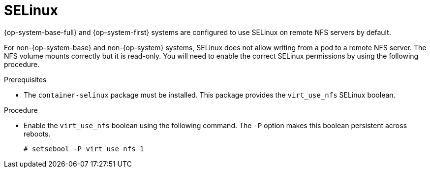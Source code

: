 // Module included in the following assemblies:
//
// * storage/persistent_storage/persistent-storage-nfs.adoc

:_mod-docs-content-type: PROCEDURE
[id="nfs-selinux_{context}"]
= SELinux

{op-system-base-full} and {op-system-first} systems are configured to use SELinux on remote NFS servers by default.

For non-{op-system-base} and non-{op-system} systems, SELinux does not allow writing from a pod to a remote NFS server. The NFS volume mounts correctly but it is read-only. You will need to enable the correct SELinux permissions by using the following procedure.

.Prerequisites

* The `container-selinux` package must be installed. This package provides the `virt_use_nfs` SELinux boolean.

.Procedure

* Enable the `virt_use_nfs` boolean using the following command. The `-P` option makes this boolean persistent across reboots.
+
[source,terminal]
----
# setsebool -P virt_use_nfs 1
----
